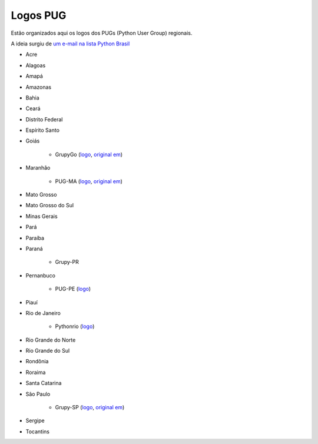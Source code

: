 =========
Logos PUG
=========

Estão organizados aqui os logos dos PUGs (Python User Group) regionais.

A ideia surgiu de `um e-mail na lista Python Brasil <https://groups.google.com/forum/#!topic/python-brasil/A2dPdkV42so>`_ 

* Acre  

* Alagoas

* Amapá

* Amazonas

* Bahia

* Ceará

* Distrito Federal

* Espírito Santo

* Goiás

    - GrupyGo (`logo <python-goias.png>`_, `original em <https://github.com/guilhermebr/grupygo/blob/master/application/static/img/python-goias.png>`_)
    
* Maranhão

    - PUG-MA (`logo <pugma.png>`_, `original em <https://github.com/pug-ma/pugma-website/blob/master/apps/page/static/img/pugma.png>`_)

* Mato Grosso

* Mato Grosso do Sul

* Minas Gerais

* Pará  

* Paraíba

* Paraná

    - Grupy-PR
  
* Pernanbuco

    - PUG-PE (`logo <pug-pe>`_)

* Piauí

* Rio de Janeiro

    - Pythonrio (`logo <pythonrio>`_)

* Rio Grande do Norte

* Rio Grande do Sul

* Rondônia

* Roraima

* Santa Catarina
    
* São Paulo

    - Grupy-SP (`logo <logo-grupysp.png>`_, `original em <https://github.com/grupy-sp/logo/blob/master/logo-grupysp.png>`_)
    
* Sergipe   

* Tocantins